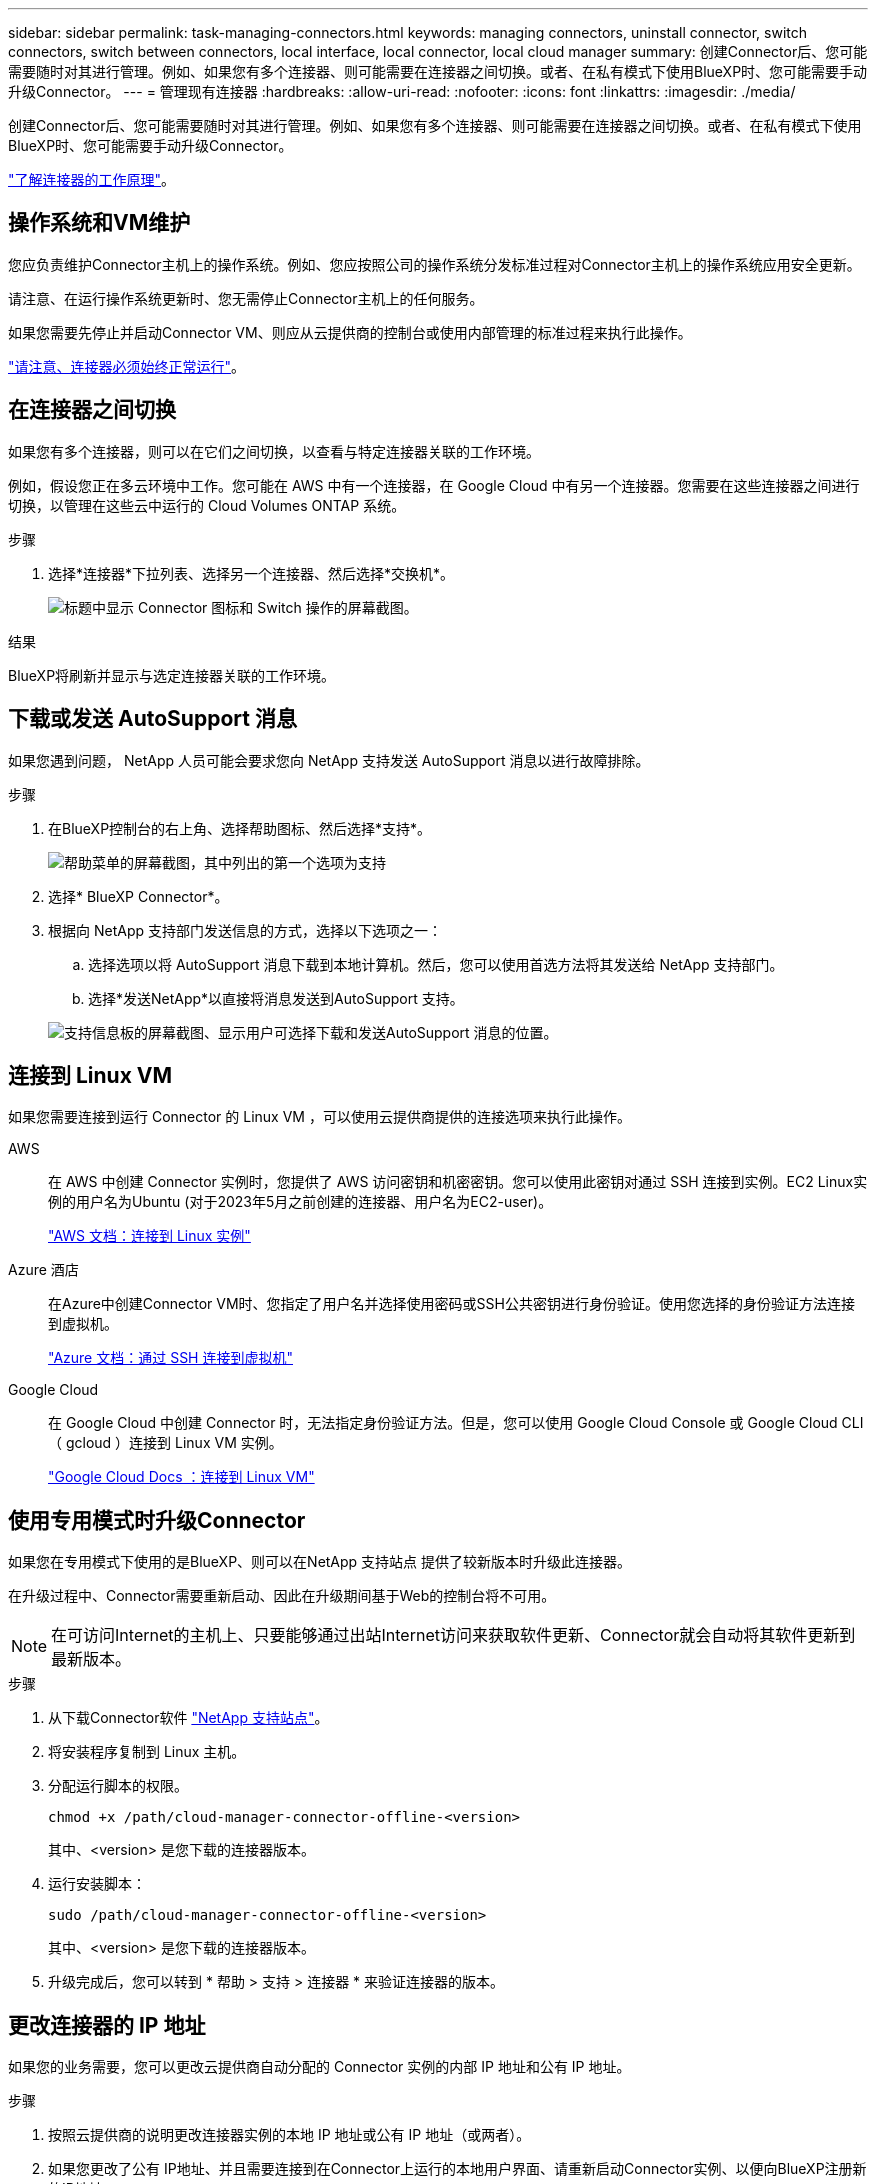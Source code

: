 ---
sidebar: sidebar 
permalink: task-managing-connectors.html 
keywords: managing connectors, uninstall connector, switch connectors, switch between connectors, local interface, local connector, local cloud manager 
summary: 创建Connector后、您可能需要随时对其进行管理。例如、如果您有多个连接器、则可能需要在连接器之间切换。或者、在私有模式下使用BlueXP时、您可能需要手动升级Connector。 
---
= 管理现有连接器
:hardbreaks:
:allow-uri-read: 
:nofooter: 
:icons: font
:linkattrs: 
:imagesdir: ./media/


[role="lead"]
创建Connector后、您可能需要随时对其进行管理。例如、如果您有多个连接器、则可能需要在连接器之间切换。或者、在私有模式下使用BlueXP时、您可能需要手动升级Connector。

link:concept-connectors.html["了解连接器的工作原理"]。



== 操作系统和VM维护

您应负责维护Connector主机上的操作系统。例如、您应按照公司的操作系统分发标准过程对Connector主机上的操作系统应用安全更新。

请注意、在运行操作系统更新时、您无需停止Connector主机上的任何服务。

如果您需要先停止并启动Connector VM、则应从云提供商的控制台或使用内部管理的标准过程来执行此操作。

link:concept-connectors.html#connectors-must-be-operational-at-all-times["请注意、连接器必须始终正常运行"]。



== 在连接器之间切换

如果您有多个连接器，则可以在它们之间切换，以查看与特定连接器关联的工作环境。

例如，假设您正在多云环境中工作。您可能在 AWS 中有一个连接器，在 Google Cloud 中有另一个连接器。您需要在这些连接器之间进行切换，以管理在这些云中运行的 Cloud Volumes ONTAP 系统。

.步骤
. 选择*连接器*下拉列表、选择另一个连接器、然后选择*交换机*。
+
image:screenshot_connector_switch.gif["标题中显示 Connector 图标和 Switch 操作的屏幕截图。"]



.结果
BlueXP将刷新并显示与选定连接器关联的工作环境。



== 下载或发送 AutoSupport 消息

如果您遇到问题， NetApp 人员可能会要求您向 NetApp 支持发送 AutoSupport 消息以进行故障排除。

.步骤
. 在BlueXP控制台的右上角、选择帮助图标、然后选择*支持*。
+
image:screenshot-help-support.png["帮助菜单的屏幕截图，其中列出的第一个选项为支持"]

. 选择* BlueXP Connector*。
. 根据向 NetApp 支持部门发送信息的方式，选择以下选项之一：
+
.. 选择选项以将 AutoSupport 消息下载到本地计算机。然后，您可以使用首选方法将其发送给 NetApp 支持部门。
.. 选择*发送NetApp*以直接将消息发送到AutoSupport 支持。


+
image:screenshot-connector-autosupport.png["支持信息板的屏幕截图、显示用户可选择下载和发送AutoSupport 消息的位置。"]





== 连接到 Linux VM

如果您需要连接到运行 Connector 的 Linux VM ，可以使用云提供商提供的连接选项来执行此操作。

AWS:: 在 AWS 中创建 Connector 实例时，您提供了 AWS 访问密钥和机密密钥。您可以使用此密钥对通过 SSH 连接到实例。EC2 Linux实例的用户名为Ubuntu (对于2023年5月之前创建的连接器、用户名为EC2-user)。
+
--
https://docs.aws.amazon.com/AWSEC2/latest/UserGuide/AccessingInstances.html["AWS 文档：连接到 Linux 实例"^]

--
Azure 酒店:: 在Azure中创建Connector VM时、您指定了用户名并选择使用密码或SSH公共密钥进行身份验证。使用您选择的身份验证方法连接到虚拟机。
+
--
https://docs.microsoft.com/en-us/azure/virtual-machines/linux/mac-create-ssh-keys#ssh-into-your-vm["Azure 文档：通过 SSH 连接到虚拟机"^]

--
Google Cloud:: 在 Google Cloud 中创建 Connector 时，无法指定身份验证方法。但是，您可以使用 Google Cloud Console 或 Google Cloud CLI （ gcloud ）连接到 Linux VM 实例。
+
--
https://cloud.google.com/compute/docs/instances/connecting-to-instance["Google Cloud Docs ：连接到 Linux VM"^]

--




== 使用专用模式时升级Connector

如果您在专用模式下使用的是BlueXP、则可以在NetApp 支持站点 提供了较新版本时升级此连接器。

在升级过程中、Connector需要重新启动、因此在升级期间基于Web的控制台将不可用。


NOTE: 在可访问Internet的主机上、只要能够通过出站Internet访问来获取软件更新、Connector就会自动将其软件更新到最新版本。

.步骤
. 从下载Connector软件 https://mysupport.netapp.com/site/products/all/details/cloud-manager/downloads-tab["NetApp 支持站点"^]。
. 将安装程序复制到 Linux 主机。
. 分配运行脚本的权限。
+
[source, cli]
----
chmod +x /path/cloud-manager-connector-offline-<version>
----
+
其中、<version> 是您下载的连接器版本。

. 运行安装脚本：
+
[source, cli]
----
sudo /path/cloud-manager-connector-offline-<version>
----
+
其中、<version> 是您下载的连接器版本。

. 升级完成后，您可以转到 * 帮助 > 支持 > 连接器 * 来验证连接器的版本。




== 更改连接器的 IP 地址

如果您的业务需要，您可以更改云提供商自动分配的 Connector 实例的内部 IP 地址和公有 IP 地址。

.步骤
. 按照云提供商的说明更改连接器实例的本地 IP 地址或公有 IP 地址（或两者）。
. 如果您更改了公有 IP地址、并且需要连接到在Connector上运行的本地用户界面、请重新启动Connector实例、以便向BlueXP注册新的IP地址。
. 如果更改了专用 IP 地址，请更新 Cloud Volumes ONTAP 配置文件的备份位置，以便将备份发送到 Connector 上的新专用 IP 地址。
+
.. 从 Cloud Volumes ONTAP 命令行界面运行以下命令以删除当前备份目标：
+
[source, cli]
----
system configuration backup settings modify -destination ""
----
.. 转到BlueXP并打开工作环境。
.. 选择菜单并选择*高级>配置备份*。
.. 选择*设置备份目标*。






== 编辑Connector的URI

添加并删除Connector的统一资源标识符(Uniform Resource Identifier、URI)。

.步骤
. 从BlueXP标题中选择*连接器*下拉列表。
. 选择*管理连接器*。
. 选择Connector的操作菜单、然后选择*编辑URIs*。
. 添加并删除URI、然后选择*应用*。




== 修复使用 Google Cloud NAT 网关时的下载失败问题

连接器会自动下载 Cloud Volumes ONTAP 的软件更新。如果您的配置使用 Google Cloud NAT 网关，则下载可能会失败。您可以通过限制软件映像划分到的部件数来更正此问题描述。必须使用BlueXP API完成此步骤。

.步骤
. 使用以下 JSON 正文向 /occm/config 提交 PUT 请求：
+
[source]
----
{
  "maxDownloadSessions": 32
}
----
+
maxDownloadSessions_ 的值可以是 1 或大于 1 的任意整数。如果值为 1 ，则下载的映像不会被拆分。

+
请注意， 32 是一个示例值。应使用的值取决于 NAT 配置以及可以同时拥有的会话数。



https://docs.netapp.com/us-en/bluexp-automation/cm/api_ref_resources.html#occmconfig["了解有关 /ocem/config API 调用的更多信息"^]



== 从BlueXP中删除连接器

如果某个连接器处于非活动状态、您可以将其从BlueXP中的连接器列表中删除。如果删除了 Connector 虚拟机或卸载了 Connector 软件，则可以执行此操作。

有关删除连接器，请注意以下事项：

* 此操作不会删除虚拟机。
* 无法还原此操作—从BlueXP中删除Connector后、便无法重新添加它。


.步骤
. 从BlueXP标题中选择*连接器*下拉列表。
. 选择*管理连接器*。
. 选择非活动连接器的操作菜单、然后选择*删除连接器*。
+
image:screenshot_connector_remove.gif["Connector 小工具的屏幕截图，您可以在其中删除非活动的 Connector 。"]

. 输入Connector的名称进行确认、然后选择*删除*。


.结果
BlueXP会从其记录中删除Connector。



== 卸载 Connector 软件

卸载 Connector 软件以解决问题或从主机中永久删除此软件。您需要使用的步骤取决于您是将 Connector 安装在可访问 Internet 的主机上，还是安装在无法访问 Internet 的受限网络中的主机上。



=== 从可访问 Internet 的主机卸载

联机连接器包含一个卸载脚本，您可以使用此脚本卸载软件。

.步骤
. 在 Linux 主机上运行卸载脚本：
+
[source, cli]
----
/opt/application/netapp/service-manager-2/uninstall.sh [silent]
----
+
_silent_ 运行此脚本，而不提示您进行确认。





=== 从无法访问 Internet 的主机卸载

如果您从 NetApp 支持站点下载了 Connector 软件并将其安装在无法访问 Internet 的受限网络中，请使用以下命令。

.步骤
. 在 Linux 主机中，运行以下命令：
+
[source, cli]
----
docker-compose -f /opt/application/netapp/ds/docker-compose.yml down -v
rm -rf /opt/application/netapp/ds
----

